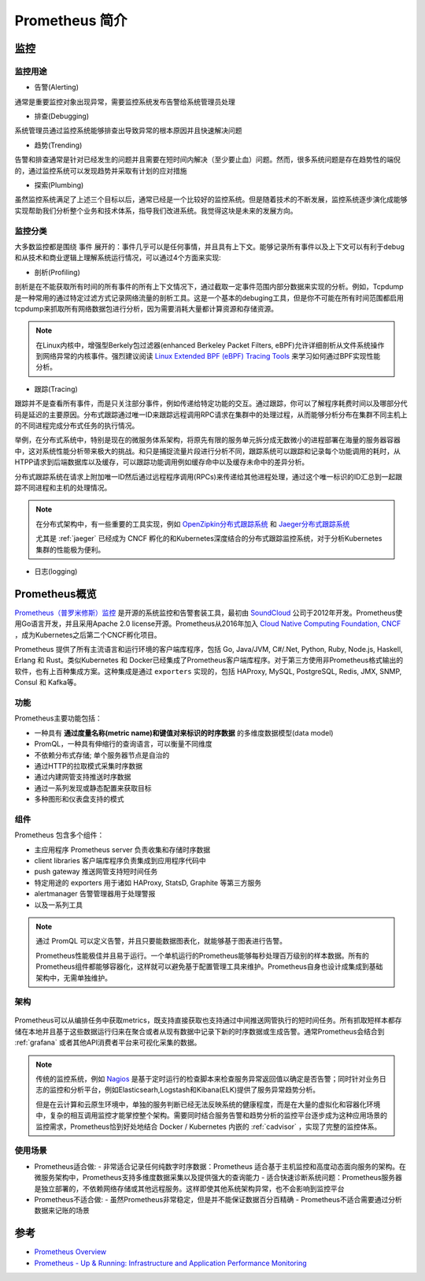 .. _introduce_prometheus:

===============================
Prometheus 简介
===============================

监控
======

监控用途
----------

- 告警(Alerting)

通常是重要监控对象出现异常，需要监控系统发布告警给系统管理员处理

- 排查(Debugging)

系统管理员通过监控系统能够排查出导致异常的根本原因并且快速解决问题

- 趋势(Trending)

告警和排查通常是针对已经发生的问题并且需要在短时间内解决（至少要止血）问题。然而，很多系统问题是存在趋势性的端倪的，通过监控系统可以发现趋势并采取有计划的应对措施

- 探索(Plumbing)

虽然监控系统满足了上述三个目标以后，通常已经是一个比较好的监控系统。但是随着技术的不断发展，监控系统逐步演化成能够实现帮助我们分析整个业务和技术体系，指导我们改进系统。我觉得这块是未来的发展方向。

监控分类
-----------

大多数监控都是围绕 ``事件`` 展开的：事件几乎可以是任何事情，并且具有上下文。能够记录所有事件以及上下文可以有利于debug和从技术和商业逻辑上理解系统运行情况，可以通过4个方面来实现:

- 剖析(Profiling)

剖析是在不能获取所有时间的所有事件的所有上下文情况下，通过截取一定事件范围内部分数据来实现的分析。例如，Tcpdump是一种常用的通过特定过滤方式记录网络流量的剖析工具。这是一个基本的debuging工具，但是你不可能在所有时间范围都启用tcpdump来抓取所有网络数据包进行分析，因为需要消耗大量都计算资源和存储资源。

.. note::

   在Linux内核中，增强型Berkely包过滤器(enhanced Berkeley Packet Filters, eBPF)允许详细剖析从文件系统操作到网络异常的内核事件。强烈建议阅读 `Linux Extended BPF (eBPF) Tracing Tools <http://www.brendangregg.com/ebpf.html>`_ 来学习如何通过BPF实现性能分析。

- 跟踪(Tracing)

跟踪并不是查看所有事件，而是只关注部分事件，例如传递给特定功能的交互。通过跟踪，你可以了解程序耗费时间以及哪部分代码是延迟的主要原因。分布式跟踪通过唯一ID来跟踪远程调用RPC请求在集群中的处理过程，从而能够分析分布在集群不同主机上的不同进程完成分布式任务的执行情况。

举例，在分布式系统中，特别是现在的微服务体系架构，将原先有限的服务单元拆分成无数微小的进程部署在海量的服务器容器中，这对系统性能分析带来极大的挑战。和只是捕捉流量片段进行分析不同，跟踪系统可以跟踪和记录每个功能调用的耗时，从HTPP请求到后端数据库以及缓存，可以跟踪功能调用例如缓存命中以及缓存未命中的差异分析。

分布式跟踪系统在请求上附加唯一ID然后通过远程程序调用(RPCs)来传递给其他进程处理，通过这个唯一标识的ID汇总到一起跟踪不同进程和主机的处理情况。

.. note::

   在分布式架构中，有一些重要的工具实现，例如 `OpenZipkin分布式跟踪系统 <https://zipkin.io/>`_ 和 `Jaeger分布式跟踪系统 <https://www.jaegertracing.io/>`_

   尤其是 :ref:`jaeger` 已经成为 CNCF 孵化的和Kubernetes深度结合的分布式跟踪监控系统，对于分析Kubernetes集群的性能极为便利。

- 日志(logging)



Prometheus概览
================

`Prometheus（普罗米修斯）监控 <https://prometheus.io>`_ 是开源的系统监控和告警套装工具，最初由 `SoundCloud <http://soundcloud.com/>`_ 公司于2012年开发。Prometheus使用Go语言开发，并且采用Apache 2.0 license开源。Prometheus从2016年加入 `Cloud Native Computing Foundation, CNCF <https://cncf.io/>`_ ，成为Kubernetes之后第二个CNCF孵化项目。

Prometheus 提供了所有主流语言和运行环境的客户端库程序，包括 Go, Java/JVM, C#/.Net, Python, Ruby, Node.js, Haskell, Erlang 和 Rust。类似Kubernetes 和 Docker已经集成了Prometheus客户端库程序。对于第三方使用非Prometheus格式输出的软件，也有上百种集成方案。这种集成是通过 ``exporters`` 实现的，包括 HAProxy, MySQL, PostgreSQL, Redis, JMX, SNMP, Consul 和 Kafka等。

功能
-----

Prometheus主要功能包括：

- 一种具有 **通过度量名称(metric name)和键值对来标识的时序数据** 的多维度数据模型(data model)
- PromQL，一种具有伸缩行的查询语言，可以衡量不同维度
- 不依赖分布式存储; 单个服务器节点是自治的
- 通过HTTP的拉取模式采集时序数据
- 通过内建网管支持推送时序数据
- 通过一系列发现或静态配置来获取目标
- 多种图形和仪表盘支持的模式

组件
-------

Prometheus 包含多个组件：

- 主应用程序 Prometheus server 负责收集和存储时序数据
- client libraries 客户端库程序负责集成到应用程序代码中
- push gateway 推送网管支持短时间任务
- 特定用途的 exporters 用于诸如 HAProxy, StatsD, Graphite 等第三方服务
- alertmanager 告警管理器用于处理警报
- 以及一系列工具

.. note::

   通过 PromQL 可以定义告警，并且只要能数据图表化，就能够基于图表进行告警。

   Prometheus性能极佳并且易于运行。一个单机运行的Prometheus能够每秒处理百万级别的样本数据。所有的Prometheus组件都能够容器化，这样就可以避免基于配置管理工具来维护。Prometheus自身也设计成集成到基础架构中，无需单独维护。

架构
-------

.. figure:: ../../../_static/kubernetes/prometheus_architecture.png
   :scale: 50

Prometheus可以从编排任务中获取metrics，既支持直接获取也支持通过中间推送网管执行的短时间任务。所有抓取短样本都存储在本地并且基于这些数据运行归来在聚合或者从现有数据中记录下新的时序数据或生成告警。通常Prometheus会结合到 :ref:`grafana` 或者其他API消费者平台来可视化采集的数据。

.. note::

   传统的监控系统，例如 `Nagios <https://www.nagios.org>`_ 是基于定时运行的检查脚本来检查服务异常返回值以确定是否告警；同时针对业务日志的监控和分析平台，例如Elasticsearh,Logstash和Kibana(ELK)提供了服务异常趋势分析。
   
   但是在云计算和云原生环境中，单独的服务判断已经无法反映系统的健康程度，而是在大量的虚拟化和容器化环境中，复杂的相互调用监控才能掌控整个架构。需要同时结合服务告警和趋势分析的监控平台逐步成为这种应用场景的监控需求，Prometheus恰到好处地结合 Docker / Kubernetes 内嵌的 :ref:`cadvisor` ，实现了完整的监控体系。

使用场景
----------

- Prometheus适合做:
  - 非常适合记录任何纯数字时序数据：Prometheus 适合基于主机监控和高度动态面向服务的架构。在微服务架构中，Prometheus支持多维度数据采集以及提供强大的查询能力
  - 适合快速诊断系统问题：Prometheus服务器是独立部署的，不依赖网络存储或其他远程服务。这样即使其他系统架构异常，也不会影响到监控平台

- Prometheus不适合做:
  - 虽然Prometheus非常稳定，但是并不能保证数据百分百精确
  - Prometheus不适合需要通过分析数据来记账的场景


参考
======

- `Prometheus Overview <https://prometheus.io/docs/introduction/overview/>`_
- `Prometheus - Up & Running: Infrastructure and Application Performance Monitoring <https://www.amazon.com/Prometheus-Infrastructure-Application-Performance-Monitoring-ebook-dp-B07FCV2VVG/dp/B07FCV2VVG/ref=mt_kindle?_encoding=UTF8&me=&qid=1560303117>`_
